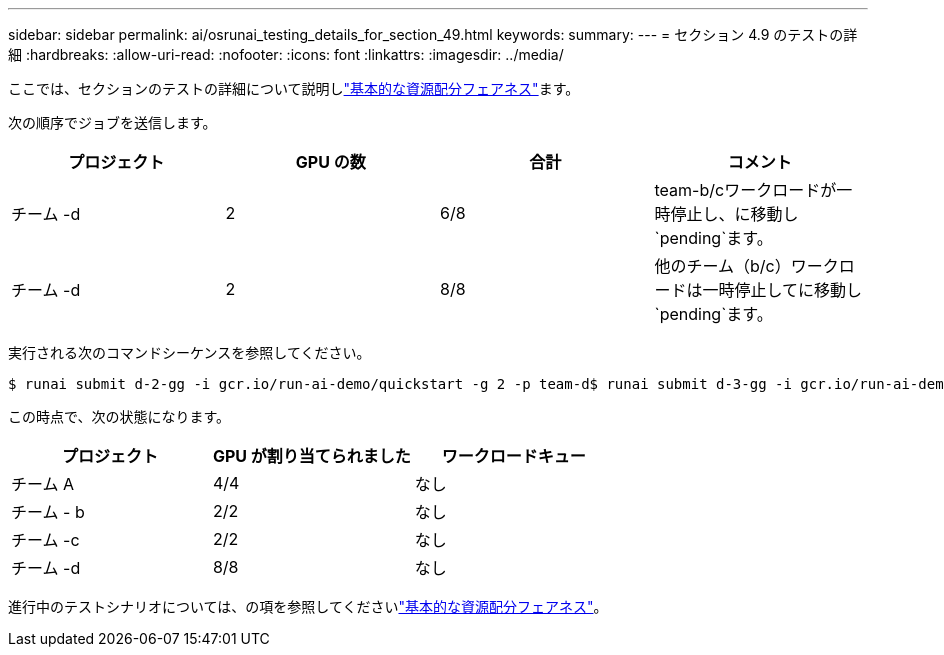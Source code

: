 ---
sidebar: sidebar 
permalink: ai/osrunai_testing_details_for_section_49.html 
keywords:  
summary:  
---
= セクション 4.9 のテストの詳細
:hardbreaks:
:allow-uri-read: 
:nofooter: 
:icons: font
:linkattrs: 
:imagesdir: ../media/


[role="lead"]
ここでは、セクションのテストの詳細について説明しlink:osrunai_basic_resource_allocation_fairness.html["基本的な資源配分フェアネス"]ます。

次の順序でジョブを送信します。

|===
| プロジェクト | GPU の数 | 合計 | コメント 


| チーム -d | 2 | 6/8 | team-b/cワークロードが一時停止し、に移動し `pending`ます。 


| チーム -d | 2 | 8/8 | 他のチーム（b/c）ワークロードは一時停止してに移動し `pending`ます。 
|===
実行される次のコマンドシーケンスを参照してください。

....
$ runai submit d-2-gg -i gcr.io/run-ai-demo/quickstart -g 2 -p team-d$ runai submit d-3-gg -i gcr.io/run-ai-demo/quickstart -g 2 -p team-d
....
この時点で、次の状態になります。

|===
| プロジェクト | GPU が割り当てられました | ワークロードキュー 


| チーム A | 4/4 | なし 


| チーム - b | 2/2 | なし 


| チーム -c | 2/2 | なし 


| チーム -d | 8/8 | なし 
|===
進行中のテストシナリオについては、の項を参照してくださいlink:osrunai_basic_resource_allocation_fairness.html["基本的な資源配分フェアネス"]。
